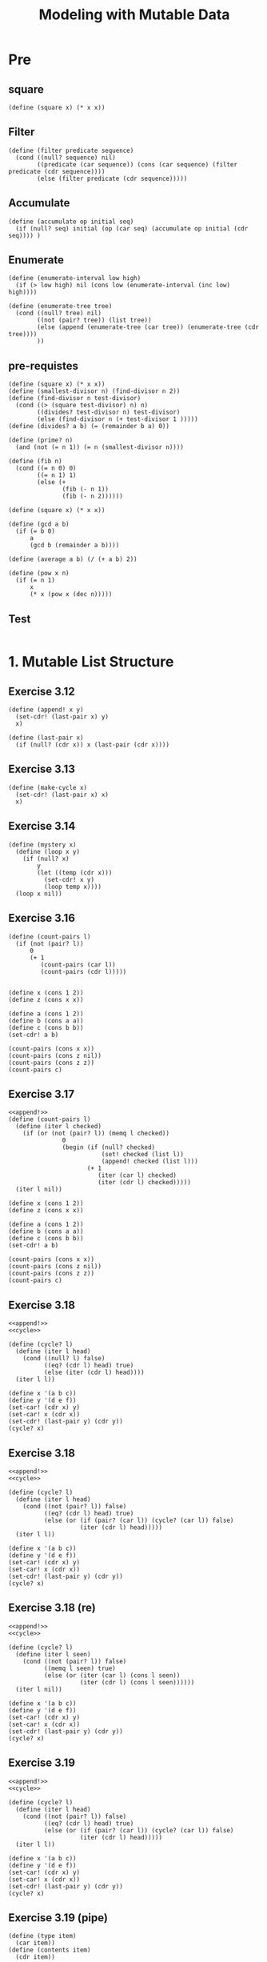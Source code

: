 #+TITLE: Modeling with Mutable Data
* Pre
** square
#+name:square
#+begin_src racket :lang sicp :results output :noweb yes :noweb-ref yes
  (define (square x) (* x x))
#+end_src

** Filter
#+name:filter
#+begin_src racket :lang sicp :results output :noweb yes :noweb-ref yes
  (define (filter predicate sequence)
    (cond ((null? sequence) nil)
          ((predicate (car sequence)) (cons (car sequence) (filter predicate (cdr sequence))))
          (else (filter predicate (cdr sequence)))))
#+end_src

#+RESULTS:
: (1 3 5)

** Accumulate
#+name:accumulate
#+begin_src racket :lang sicp :results output :noweb yes :noweb-ref yes
  (define (accumulate op initial seq)
    (if (null? seq) initial (op (car seq) (accumulate op initial (cdr seq)))) )
#+end_src

** Enumerate
#+name:enumerate-interval
#+begin_src racket :lang sicp :results output :noweb yes :noweb-ref yes
  (define (enumerate-interval low high)
    (if (> low high) nil (cons low (enumerate-interval (inc low) high))))
#+end_src

#+name:enumerate-tree
#+begin_src racket :lang sicp :results output :noweb yes :noweb-ref yes
  (define (enumerate-tree tree)
    (cond ((null? tree) nil)
          ((not (pair? tree)) (list tree))
          (else (append (enumerate-tree (car tree)) (enumerate-tree (cdr tree))))
          ))
#+end_src

** pre-requistes
#+NAME:prime
#+begin_src racket :lang sicp :results output :noweb yes :noweb-ref yes
  (define (square x) (* x x))
  (define (smallest-divisor n) (find-divisor n 2))
  (define (find-divisor n test-divisor)
    (cond ((> (square test-divisor) n) n)
          ((divides? test-divisor n) test-divisor)
          (else (find-divisor n (+ test-divisor 1 )))))
  (define (divides? a b) (= (remainder b a) 0))

  (define (prime? n)
    (and (not (= n 1)) (= n (smallest-divisor n))))
#+end_src

#+NAME:fib
#+begin_src racket :lang sicp :results output :noweb yes :noweb-ref yes
  (define (fib n)
    (cond ((= n 0) 0)
          ((= n 1) 1)
          (else (+
                 (fib (- n 1))
                 (fib (- n 2))))))
#+end_src

#+NAME:square
#+begin_src racket :lang sicp :results output :noweb yes :noweb-ref yes
  (define (square x) (* x x))
#+end_src

#+NAME:gcd
#+begin_src racket :lang sicp :results output :noweb yes :noweb-ref yes
  (define (gcd a b)
    (if (= b 0)
        a
        (gcd b (remainder a b))))
#+end_src

#+NAME:average
#+begin_src racket :lang sicp :results output :noweb yes :noweb-ref yes
  (define (average a b) (/ (+ a b) 2))
#+end_src

#+NAME:pow
#+begin_src racket :lang sicp :results output :noweb yes :noweb-ref yes
  (define (pow x n)
    (if (= n 1)
        x
        (* x (pow x (dec n)))))
#+end_src
** Test 
#+begin_src racket :lang sicp :results output :noweb yes :noweb-ref yes
#+end_src


* 1. Mutable List Structure
** Exercise 3.12 
#+name:append!
#+begin_src racket :lang sicp :results output :noweb yes :noweb-ref yes
  (define (append! x y)
    (set-cdr! (last-pair x) y)
    x)

  (define (last-pair x)
    (if (null? (cdr x)) x (last-pair (cdr x))))
#+end_src


** Exercise 3.13
#+name:cycle
#+begin_src racket :lang sicp :results output :noweb yes :noweb-ref yes
  (define (make-cycle x)
    (set-cdr! (last-pair x) x)
    x)
#+end_src

** Exercise 3.14 
#+name:mystery
#+begin_src racket :lang sicp :results output :noweb yes :noweb-ref yes
  (define (mystery x)
    (define (loop x y)
      (if (null? x)
          y
          (let ((temp (cdr x)))
            (set-cdr! x y)
            (loop temp x))))
    (loop x nil))
#+end_src

#+RESULTS:
: 3
: 4
: 7


** Exercise 3.16 
#+begin_src racket :lang sicp :results output :noweb yes :noweb-ref yes
  (define (count-pairs l)
    (if (not (pair? l))
        0
        (+ 1
           (count-pairs (car l))
           (count-pairs (cdr l)))))


  (define x (cons 1 2))
  (define z (cons x x))

  (define a (cons 1 2))
  (define b (cons a a))
  (define c (cons b b))
  (set-cdr! a b)

  (count-pairs (cons x x))
  (count-pairs (cons z nil))
  (count-pairs (cons z z))
  (count-pairs c)
#+end_src

#+RESULTS:
: 3
: 4
: 7

** Exercise 3.17 
#+begin_src racket :lang sicp :results output :noweb yes :noweb-ref yes
  <<append!>>
  (define (count-pairs l)
    (define (iter l checked)
      (if (or (not (pair? l)) (memq l checked))
                 0
                 (begin (if (null? checked)
                            (set! checked (list l))
                            (append! checked (list l)))
                        (+ 1
                           (iter (car l) checked)
                           (iter (cdr l) checked)))))
    (iter l nil))

  (define x (cons 1 2))
  (define z (cons x x))

  (define a (cons 1 2))
  (define b (cons a a))
  (define c (cons b b))
  (set-cdr! a b)

  (count-pairs (cons x x))
  (count-pairs (cons z nil))
  (count-pairs (cons z z))
  (count-pairs c)
#+end_src

#+RESULTS:
: 2
: 3
: 3
: 3

** Exercise 3.18 
#+begin_src racket :lang sicp :results output :noweb yes :noweb-ref yes
  <<append!>>
  <<cycle>>

  (define (cycle? l)
    (define (iter l head)
      (cond ((null? l) false)
            ((eq? (cdr l) head) true)
            (else (iter (cdr l) head))))
    (iter l l))

  (define x '(a b c)) 
  (define y '(d e f)) 
  (set-car! (cdr x) y) 
  (set-car! x (cdr x)) 
  (set-cdr! (last-pair y) (cdr y))
  (cycle? x)
#+end_src

#+RESULTS:
: #f


** Exercise 3.18 
#+begin_src racket :lang sicp :results output :noweb yes :noweb-ref yes
  <<append!>>
  <<cycle>>

  (define (cycle? l)
    (define (iter l head)
      (cond ((not (pair? l)) false)
            ((eq? (cdr l) head) true)
            (else (or (if (pair? (car l)) (cycle? (car l)) false)
                      (iter (cdr l) head)))))
    (iter l l))

  (define x '(a b c)) 
  (define y '(d e f)) 
  (set-car! (cdr x) y) 
  (set-car! x (cdr x)) 
  (set-cdr! (last-pair y) (cdr y))
  (cycle? x)
#+end_src

#+RESULTS:
: /var/folders/_3/nwly65x92d13qp765t5gqbl40000gn/T/babel-xr7I0Q/org-babel-d7augD.rkt:18:41: cycle: unbound identifier
:   in: cycle
:   location...:
:    /var/folders/_3/nwly65x92d13qp765t5gqbl40000gn/T/babel-xr7I0Q/org-babel-d7augD.rkt:18:41


** Exercise 3.18 (re)
#+begin_src racket :lang sicp :results output :noweb yes :noweb-ref yes
  <<append!>>
  <<cycle>>

  (define (cycle? l)
    (define (iter l seen)
      (cond ((not (pair? l)) false)
            ((memq l seen) true)
            (else (or (iter (car l) (cons l seen))
                      (iter (cdr l) (cons l seen))))))
    (iter l nil))

  (define x '(a b c)) 
  (define y '(d e f)) 
  (set-car! (cdr x) y) 
  (set-car! x (cdr x)) 
  (set-cdr! (last-pair y) (cdr y))
  (cycle? x)
#+end_src

#+RESULTS:
: #t


** Exercise 3.19 
#+begin_src racket :lang sicp :results output :noweb yes :noweb-ref yes
  <<append!>>
  <<cycle>>

  (define (cycle? l)
    (define (iter l head)
      (cond ((not (pair? l)) false)
            ((eq? (cdr l) head) true)
            (else (or (if (pair? (car l)) (cycle? (car l)) false)
                      (iter (cdr l) head)))))
    (iter l l))

  (define x '(a b c)) 
  (define y '(d e f)) 
  (set-car! (cdr x) y) 
  (set-car! x (cdr x)) 
  (set-cdr! (last-pair y) (cdr y))
  (cycle? x)
#+end_src

#+RESULTS:
: #f
: #t
: #t
: #t

** Exercise 3.19 (pipe)
#+name:type
#+begin_src racket :lang sicp :results output :noweb yes :noweb-ref yes
  (define (type item)
    (car item))
  (define (contents item)
    (cdr item))
#+end_src

#+name:box
#+begin_src racket :lang sicp :results output :noweb yes :noweb-ref yes
  (define (make-box item)
    (cons 'box (cons 'empty item)))

  (define (box? item)
    (cond ((not (pair? item)) false)
          (else (eq? (type item) 'box))))

  (define (state-box box)
    (car (contents box)))

  (define (set-state! box state)
    (set-car! (contents box) state))

  (define (pour box)
    (let ((state (state-box box)))
      (cond ((eq? state 'empty) (set-state! box 'full))
            ((eq? state 'full) (set-state! box 'overflow))
            (else (set-state! box 'overflow)))))
#+end_src


#+begin_src racket :lang sicp :results output :noweb yes :noweb-ref yes
  <<append!>>
  <<cycle>>
  <<type>>
  <<box>>

  (define (cycle? l)
    (if (not (pair? l)) false
        (let ((first (car l)))
          (if (box? first)
              (begin (pour first)
                     (cond ((eq? 'overflow (state-box first)) true)
                           (else (cycle? (cdr l)))))
              (begin (set-car! l (make-box first))
                     (cycle? l))))))

  (cycle? (list 1 2 3 4))
  (cycle? (make-cycle (list 1 2 3 4)))

  (define x '(a b c)) 
  (define y '(d e f)) 
  (set-car! (cdr x) y) 
  (set-car! x (cdr x)) 
  (set-cdr! (last-pair y) (cdr y))
  (cycle? x)
#+end_src

#+RESULTS:
: #f
: #t
: #f

** Exercise 3.19 (rabbit)
#+name:repeated
#+begin_src racket :lang sicp :results output :noweb yes :noweb-ref yes
  (define (repeated f n)
    (if (= 1 n)
        f
        (lambda (x) (f ((repeated f (dec n)) x)))))

#+end_src

#+begin_src racket :lang sicp :results output :noweb yes :noweb-ref yes
  <<append!>>
  <<cycle>>
  <<repeated>>

  (define (cndr n l)
    ((repeated cdr n) l))

  (define (make-runner speed l)
    (let ((location l))
      (lambda (message)
        (cond ((eq? message 'location) location)
              ((eq? message 'run) (if (or (null? location) (null? (cdr location)))
                                      false
                                      (set! location (cndr speed location))))))))

  (define (meet? runner1 runner2)
    (eq? (runner1 'location) (runner2 'location)))

  (define l1 (list 1 2 3 4 5))
  (define c1 (make-cycle (list 1 2 3 4 5)))
  (define l2 (list 1 2))

  (define (cycle? l)
    (define (can-meet turtle rabbit)
      (if (and (turtle 'run) (rabbit 'run))
          (cond ((meet? turtle rabbit) true)
                (else (can-meet turtle rabbit)))
          false))
    (can-meet (make-runner 1 l) (make-runner 2 l)))


  (cycle? c1)
  (cycle? l1)
#+end_src

#+RESULTS:
: #t
: #f

** Exercise 3.20 
#+begin_src racket :lang sicp :results output :noweb yes :noweb-ref yes
  (define a 9)
  (define b 9)

  (define c (cons a 12))
  (define d (cons a 12))
  (eq? c d)
#+end_src

#+RESULTS:
: #f


** Test 
#+begin_src racket :lang sicp :results output :noweb yes :noweb-ref yes
#+end_src



* 2. Representing Queues
** Queue
#+name:queue
#+begin_src racket :lang sicp :results output :noweb yes :noweb-ref yes
  (define (front-ptr queue) (car queue))

  (define (rear-ptr queue) (cdr queue))

  (define (set-front-ptr! queue item)
    (set-car! queue item))

  (define (set-rear-ptr! queue item)
    (set-cdr! queue item))

  (define (empty-queue? queue)
    (null? (front-ptr queue)))

  (define (make-queue) (cons '() '()))

  (define (front-queue queue)
    (if (empty-queue? queue)
        (error "FRONT called with an empty queue" queue)
        (car (front-ptr queue))))

  (define (insert-queue! queue item)
    (let ((new-pair (cons item '())))
    (cond ((empty-queue? queue)
           (set-front-ptr! queue new-pair)
           (set-rear-ptr! queue new-pair)
           queue)
          (else
           (set-cdr! (rear-ptr queue) new-pair)
           (set-rear-ptr! queue new-pair)
           queue))))

  (define (delete-queue! queue)
    (cond ((empty-queue? queue)
           (error "DELETE! called with an empty queue" queue))
          (else (set-front-ptr! queue (cdr (front-ptr queue)))
                queue)))
  (define (print-queue q)
    (display (front-ptr q))
    (newline))
#+end_src

** Exercise 3.21 
#+begin_src racket :lang sicp :results output :noweb yes :noweb-ref yes
  (define (print-queue q)
    (display (front-ptr q))
    (newline))
#+end_src

** Exercise 3.22 
#+begin_src racket :lang sicp :results output :noweb yes :noweb-ref yes
  (define (make-queue)
    (let ((front-ptr '())
          (rear-ptr '()))

      (define (queue)
        (cons front-ptr rear-ptr))

      (define (set-front-ptr! item)
        (set! front-ptr item))

      (define (set-rear-ptr! item)
        (set! rear-ptr item))
  
      (define (empty-queue?)
        (null? front-ptr))

      (define (front-queue)
        (if (empty-queue?)
            (error "FRONT called with an empty queue" (queue))
            (car front-ptr)))

      (define (insert-queue! item)
        (let ((new-pair (cons item '())))
          (cond ((empty-queue?)
                 (set-front-ptr! new-pair)
                 (set-rear-ptr! new-pair)
                 (queue))
                (else
                 (set-cdr! rear-ptr new-pair)
                 (set-rear-ptr! new-pair)
                 (queue)))))

      (define (delete-queue!)
        (cond ((empty-queue?)
               (error "DELETE! called with an empty queue" (queue)))
              (else (set-front-ptr! (cdr front-ptr)) (queue))))

      (define (print-queue)
        (display front-ptr)
        (newline))

      (define (dispatch m)
        (cond ((eq? m 'front-ptr) front-ptr)
              ((eq? m 'rear-ptr) rear-ptr)
              ((eq? m 'set-front-ptr!) set-front-ptr!)
              ((eq? m 'set-rear-ptr!) set-rear-ptr!)
              ((eq? m 'empty?) empty-queue?)
              ((eq? m 'front) front-queue)
              ((eq? m 'insert-queue!) insert-queue!)
              ((eq? m 'delete-queue!) delete-queue!)
              ((eq? m 'print) print-queue)))
      dispatch))

  (define d1 (make-queue))
  ((d1 'insert-queue!) 3)
  ((d1 'insert-queue!) 4)
  ((d1 'insert-queue!) 4)
  ((d1 'delete-queue!))
  ((d1 'print))
#+end_src

#+RESULTS:
: ((3) 3)
: ((3 4) 4)
: ((3 4 4) 4)
: ((4 4) 4)
: (4 4)

** Exercise 3.23 
#+begin_src racket :lang sicp :results output :noweb yes :noweb-ref yes
  (define (make-deque)
    (let ((front-ptr '())
          (rear-ptr '()))

      (define (deque)
        (cons front-ptr rear-ptr))

      (define (set-front-ptr! item)
        (set! front-ptr item))

      (define (set-rear-ptr! item)
        (set! rear-ptr item))

      (define (empty-deque?)
        (and (null? front-ptr) (null? rear-ptr)))

      (define (front-deque)
        (if (empty-deque?)
            (error "FRONT called with an empty queue" (deque))
            (car front-ptr)))

      (define (rear-deque)
        (if (empty-deque?)
            (error "FRONT called with an empty queue" (deque))
            (car rear-ptr)))

      (define (front-insert-deque! item)
        (let ((new-pair (cons item '())))
          (cond ((empty-deque?)
                 (set-front-ptr! new-pair)
                 (set-rear-ptr! new-pair)
                 (deque))
                (else
                 (set-cdr! new-pair front-ptr)
                 (set-front-ptr! new-pair)
                 (deque)))))

      (define (rear-insert-deque! item)
        (let ((new-pair (cons item '())))
          (cond ((empty-deque?)
                 (set-front-ptr! new-pair)
                 (set-rear-ptr! new-pair)
                 (deque))
                (else
                 (set-cdr! rear-ptr new-pair)
                 (set-rear-ptr! new-pair)
                 (deque)))))

      (define (front-delete-deque!)
        (cond ((empty-deque?)
               (error "DELETE! called with an empty queue" (deque)))
              (else (set-front-ptr! (cdr front-ptr)) (deque))))

      (define (rear-delete-deque!)
        (cond ((empty-deque?)
               (error "DELETE! called with an empty queue" (deque)))
              (else (set-rear-ptr! nil) (deque))))

      (define (print-deque)
        (display front-ptr)
        (newline))

      (define (dispatch m)
        (cond ((eq? m 'front-ptr) front-ptr)
              ((eq? m 'rear-ptr) rear-ptr)
              ((eq? m 'set-front-ptr!) set-front-ptr!)
              ((eq? m 'set-rear-ptr!) set-rear-ptr!)
              ((eq? m 'empty?) empty-deque?)
              ((eq? m 'front) front-deque)
              ((eq? m 'front-insert!) front-insert-deque!)
              ((eq? m 'rear-insert!) rear-insert-deque!)
              ((eq? m 'front-delete!) front-delete-deque!)
              ((eq? m 'rear-delete!) rear-delete-deque!)
              ((eq? m 'deque) deque)
              ((eq? m 'print) print-deque)))
      dispatch))

  (define d1 (make-deque))
  ((d1 'deque))
  ((d1 'empty?))
  ((d1 'front-insert!) 1)
  ((d1 'front-insert!) 3)
  ((d1 'front-insert!) 4)
  ((d1 'rear-insert!) 4)
  ((d1 'front-delete!))
  ((d1 'rear-delete!))
#+end_src

#+RESULTS:

** Exercise 3.23 
#+begin_src racket :lang sicp :results output :noweb yes :noweb-ref yes
  (define (make-deque)
    (let ((front-ptr '())
          (rear-ptr '()))

      (define (deque)
        (cons front-ptr rear-ptr))

      (define (set-front-ptr! item)
        (set! front-ptr item))

      (define (set-rear-ptr! item)
        (set! rear-ptr item))

      (define (empty-deque?)
        (and (null? front-ptr) (null? rear-ptr)))

      (define (front-deque)
        (if (empty-deque?)
            (error "FRONT called with an empty queue")
            (car front-ptr)))

      (define (rear-deque)
        (if (empty-deque?)
            (error "FRONT called with an empty queue")
            (car rear-ptr)))

      (define (front-insert-deque! item)
        (let ((new-pair (cons (cons item '()) front-ptr)))
          (cond ((empty-deque?)
                 (set-front-ptr! new-pair)
                 (set-rear-ptr! new-pair))
                (else
                 (set-cdr! (car front-ptr) new-pair)
                 (set-front-ptr! new-pair)))))

      (define (rear-insert-deque! item)
        (let ((new-pair (cons (cons item rear-ptr) '())))
          (cond ((empty-deque?)
                 (set-front-ptr! new-pair)
                 (set-rear-ptr! new-pair))
                (else
                 (set-cdr! rear-ptr new-pair)
                 (set-rear-ptr! new-pair)))))

      (define (front-delete-deque!)
        (cond ((empty-deque?)
               (error "DELETE! called with an empty queue"))
              (else (set-front-ptr! (cdr front-ptr))
                    (set-cdr! (car front-ptr) nil))))

      (define (rear-delete-deque!)
        (cond ((empty-deque?)
               (error "DELETE! called with an empty queue"))
              (else (set-rear-ptr! (cdr (car rear-ptr)))
                    (set-cdr! rear-ptr nil))))

      (define (print-deque)
        (let ((formatted-deque (map (lambda (item) (car item)) front-ptr)))
          (display formatted-deque)
          (newline)))

      (define (dispatch m)
        (cond ((eq? m 'front-ptr) front-ptr)
              ((eq? m 'rear-ptr) rear-ptr)
              ((eq? m 'set-front-ptr!) set-front-ptr!)
              ((eq? m 'set-rear-ptr!) set-rear-ptr!)
              ((eq? m 'empty?) empty-deque?)
              ((eq? m 'front) front-deque)
              ((eq? m 'front-insert!) front-insert-deque!)
              ((eq? m 'rear-insert!) rear-insert-deque!)
              ((eq? m 'front-delete!) front-delete-deque!)
              ((eq? m 'rear-delete!) rear-delete-deque!)
              ((eq? m 'deque) deque)
              ((eq? m 'print) print-deque)))
      dispatch))

  (define (print d1) ((d1 'print)))
  (define (front-insert! d1 x) ((d1 'front-insert!) x))
  (define (rear-insert! d1 x) ((d1 'rear-insert!) x))
  (define (front-delete! d1) ((d1 'front-delete!)))
  (define (rear-delete! d1) ((d1 'rear-delete!)))

  (define d1 (make-deque))
  (print d1)
  (front-insert! d1 3)
  (front-insert! d1 4)
  (rear-insert! d1 5)
  (rear-insert! d1 7)
  (rear-delete! d1)
  (rear-delete! d1)
  (rear-delete! d1)
  (rear-delete! d1)
  (print d1)
#+end_src

#+RESULTS:
: set-mcdr!: contract violation
:   expected: mpair?
:   given: ()
:   context...:
:    body of "/var/folders/_3/nwly65x92d13qp765t5gqbl40000gn/T/babel-mL2sTA/org-babel-8GTaLI.rkt"
: ()


** Test 
#+begin_src racket :lang sicp :results output :noweb yes :noweb-ref yes
#+end_src


* 3. Representing Tables

** Tables 
#+name:1d-table
#+begin_src racket :lang sicp :results output :noweb yes :noweb-ref yes
  (define (lookup key table)
    (let ((record (assoc key (cdr table))))
      (if record
          (cdr record)
          false)))

  (define (assoc key records)
    (cond ((null? records) false)
          ((equal? key (caar records)) (car records))
          (else (assoc key (cdr records)))))

  (define (insert! key value table)
    (let ((record (assoc key (cdr table))))
      (if record
          (set-cdr! record vaule)
          (set-cdr! table
                    (cons (cons key value)
                          (cdr table)))))
    'ok)

  (define (make-table)
    (list '*table*))
#+end_src

#+name:2d-table
#+begin_src racket :lang sicp :results output :noweb yes :noweb-ref yes
  (define (lookup key-1 key-2 table)
    (let ((subtable
           (assoc key-1 (cdr table))))
      (if subtable
          (let ((record
                 (assoc key-2 (cdr subtable))))
            (if record
                (cdr record)
                false))
          false)))

  (define (assoc key records)
    (cond ((null? records) false)
          ((equal? key (caar records)) (car records))
          (else (assoc key (cdr records)))))

  (define (insert! key-1 key-2 value table)
    (let ((subtable (assoc key-1 (cdr table))))
      (if subtable
          (let ((record (assoc key-2 (cdr subtable))))
            (if record
                (set-cdr! record value)
                (set-cdr! subtable
                          (cons (cons key-2 value)
                                (cdr subtable)))))
          (set-cdr! table
                    (cons (list key-1
                                (cons key-2 value))
                                (cdr table)))))
      'ok)

  (define (make-table)
    (list '*table*))
#+end_src

#+name:2d-local-table
#+begin_src racket :lang sicp :results output :noweb yes :noweb-ref yes
  (define (make-table)
    (let ((local-table (list '*table*)))
      (define (lookup key-1 key-2)
        (let ((subtable
               (assoc key-1 (cdr local-table))))
          (if subtable
              (let ((record
                     (assoc key-2 (cdr subtable))))
                (if record (cdr record) false))
              false)))
      (define (insert! key-1 key-2 value)
        (let ((subtable
               (assoc key-1 (cdr local-table))))
          (if subtable
              (let ((record
                     (assoc key-2 (cdr subtable))))
                (if record
                    (set-cdr! record value)
                    (set-cdr! subtable
                              (cons (cons key-2 value)
                                    (cdr subtable)))))
              (set-cdr! local-table
                        (cons (list key-1 (cons key-2 value))
                              (cdr local-table)))))
        'ok)
      (define (dispatch m)
        (cond ((eq? m 'lookup-proc) lookup)
              ((eq? m 'insert-proc!) insert!)
              (else (error "Unknown operation: TABLE" m))))
      dispatch))
  (define operation-table (make-table))
  (define get (operation-table 'lookup-proc))
  (define put (operation-table 'insert-proc!))
#+end_src

** Exercise 3.24 
#+name:custom-key-equality-table
#+begin_src racket :lang sicp :results output :noweb yes :noweb-ref yes
  (define (make-table same-key?)
    (let ((local-table (list '*table*)))

      (define (assoc key records)
        (cond ((null? records) false)
              ((same-key? key (caar records)) (car records))
              (else (assoc key (cdr records)))))

      (define (lookup key-1 key-2)
        (let ((subtable
               (assoc key-1 (cdr local-table))))
          (if subtable
              (let ((record
                     (assoc key-2 (cdr subtable))))
                (if record (cdr record) false))
              false)))

      (define (insert! key-1 key-2 value)
        (let ((subtable
               (assoc key-1 (cdr local-table))))
          (if subtable
              (let ((record
                     (assoc key-2 (cdr subtable))))
                (if record
                    (set-cdr! record value)
                    (set-cdr! subtable
                              (cons (cons key-2 value)
                                    (cdr subtable)))))
              (set-cdr! local-table
                        (cons (list key-1 (cons key-2 value))
                              (cdr local-table)))))
        'ok)

      (define (dispatch m)
        (cond ((eq? m 'lookup-proc) lookup)
              ((eq? m 'insert-proc!) insert!)
              (else (error "Unknown operation: TABLE" m))))
      dispatch))
#+end_src

#+RESULTS: tolerance-table

#+begin_src racket :lang sicp :results output :noweb yes :noweb-ref yes
  <<custom-key-equality-table>>
  (define (make-equality-test-tolerance tolerance)
    (lambda (key-1 key-2)
      (equal? (quotient key-1 (expt 10 tolerance))
              (quotient key-2 (expt 10 tolerance)))))

  (define tolerance-test (make-equality-test-tolerance 1))

  (tolerance-test 1234 1235)

  (define t1 (make-table tolerance-test))

  (define get (t1 'lookup-proc))
  (define put (t1 'insert-proc!))

  (put 1234 01 +)
  (get 1234 01)
#+end_src

#+RESULTS:
: #t
: ok
: #<procedure:+>

** Exercise 3.25 
#+name:dynamic-local-table
#+begin_src racket :lang sicp :results output :noweb yes :noweb-ref yes
  (define (make-table)
    (let ((local-table (list '*table*)))

      (define (lookup keys)
        (define (iter keys table)
          (let ((found (assoc (car keys) (cdr table))))
            (cond ((not found) false)
                  ((null? (cdr keys)) (cdr found))
                  (else (iter (cdr keys) found)))))
        (iter keys local-table))

      (define (insert! keys value)
        (define (iter keys value table)
          (let ((found (assoc (car keys) (cdr table))))
            (cond ((not found) (if (null? (cdr keys))
                                   (set-cdr! table
                                             (cons (cons (car keys) value)
                                                   (cdr table)))
                                   (begin (set-cdr! table
                                                    (cons (cons (car keys) nil)
                                                          (cdr table)))
                                          (iter (cdr keys) value (cadr table)))))
                  (found (if (null? (cdr keys))
                             (set-cdr! found value)
                             (iter (cdr keys) value (cdr found)))))))
        (iter keys value local-table))

      (define (dispatch m)
        (cond ((eq? m 'lookup-proc) lookup)
              ((eq? m 'insert-proc!) insert!)
              (else (error "Unknown operation: TABLE" m))))
      dispatch))
#+end_src

#+begin_src racket :lang sicp :results output :noweb yes :noweb-ref yes
  <<dynamic-local-table>>
  (define operation-table (make-table))
  (define get (operation-table 'lookup-proc))
  (define put (operation-table 'insert-proc!))
#+end_src

** Exercise 3.26 
#+name:tree-local-table
#+begin_src racket :lang sicp :results output :noweb yes :noweb-ref yes
  (define (assoc key records)
    (cond ((null? records) false)
          ((equal? key (caar records)) (car records))
          (else (assoc key (cdr records)))))

  (define (make-table)
    (let ((local-table (list '*table*)))

      (define (lookup keys)
        (define (iter keys table)
          (let ((found (assoc (car keys) (cdr table))))
            (cond ((not found) false)
                  ((null? (cdr keys)) (cdr found))
                  (else (iter (cdr keys) found)))))
        (iter keys local-table))

      (define (insert! keys value)
        (define (iter keys value table)
          (let ((found (assoc (car keys) (cdr table))))
            (cond ((not found) (if (null? (cdr keys))
                                   (set-cdr! table
                                             (cons (cons (car keys) value)
                                                   (cdr table)))
                                   (begin (set-cdr! table
                                                    (cons (cons (car keys) nil)
                                                          (cdr table)))
                                          (iter (cdr keys) value (cadr table)))))
                  (found (if (null? (cdr keys))
                             (set-cdr! found value)
                             (iter (cdr keys) value (cdr found)))))))
        (iter keys value local-table))

      (define (dispatch m)
        (cond ((eq? m 'lookup-proc) lookup)
              ((eq? m 'insert-proc!) insert!)
              (else (error "Unknown operation: TABLE" m))))
      dispatch))
#+end_src

#+begin_src racket :lang sicp :results output :noweb yes :noweb-ref yes
  <<tree-local-table>>
  (define operation-table (make-table))
  (define get (operation-table 'lookup-proc))
  (define put (operation-table 'insert-proc!))
#+end_src

** Test 
#+begin_src racket :lang sicp :results output :noweb yes :noweb-ref yes
#+end_src

** Test 
#+begin_src racket :lang sicp :results output :noweb yes :noweb-ref yes
#+end_src



* 4. A Simulator for Digital Circuits
** Test 
#+begin_src racket :lang sicp :results output :noweb yes :noweb-ref yes
  get-signal
#+end_src

#+RESULTS:
: /var/folders/_3/nwly65x92d13qp765t5gqbl40000gn/T/babel-mL2sTA/org-babel-p9CIXl.rkt:4:0: get-signal: unbound identifier
:   in: get-signal
:   location...:
:    /var/folders/_3/nwly65x92d13qp765t5gqbl40000gn/T/babel-mL2sTA/org-babel-p9CIXl.rkt:4:0


** Test 
#+begin_src racket :lang sicp :results output :noweb yes :noweb-ref yes
  queue
#+end_src

#+RESULTS:
: /var/folders/_3/nwly65x92d13qp765t5gqbl40000gn/T/babel-jJnCZ4/org-babel-jNjFss.rkt:4:0: queue: unbound identifier
:   in: queue
:   location...:
:    /var/folders/_3/nwly65x92d13qp765t5gqbl40000gn/T/babel-jJnCZ4/org-babel-jNjFss.rkt:4:0



* 5. Propagation of Constraints
** Exercise 3.35 
#+begin_src racket :lang sicp :results output :noweb yes :noweb-ref yes
  (define (square a b)
    (define (process-new-value)
      (if (has-value? b)
          (if (< (get-value b) 0)
              (error "square less than 0: SQUARER"
                     (get-value b))
              (set-value! a (sqrt (get-value b)) me))
          (set-value! b (* (get-value a) (get-value a)) me)))

    (define (process-forget-value)
      (forget-value! a me)
      (forget-value! b me)
      (process-new-value))

    (define (me request)
      (cond ((eq? request 'I-have-a-value) (process-new-value))
            ((eq? request 'I-lost-my-value) (process-forget-value))
            (else (error "Unknown request: ADDER" request))))
    (connect a me)
    (connect b me)
    me)
#+end_src
** Exercise 3.36
#+begin_src racket :lang sicp :results output :noweb yes :noweb-ref yes
  (define (c+ x y)
    (let ((z (make-connector)))
      (adder x y z)
      z))

  (define (c- x y)
    (let ((z (make-connector)))
      (adder z y x)
      z))

  (define (c* x y)
    (let ((z (make-connector)))
      (multiplier x y z)
      z))

  (define (c/ x y)
    (let ((z (make-connector)))
      (multiplier z y x)
      z))

  (define (cv x)
    (let ((z (make-connector)))
      (constant x z)
      z))
#+end_src


** Test 
#+begin_src racket :lang sicp :results output :noweb yes :noweb-ref yes
#+end_src

** Test 
#+begin_src racket :lang sicp :results output :noweb yes :noweb-ref yes
#+end_src

